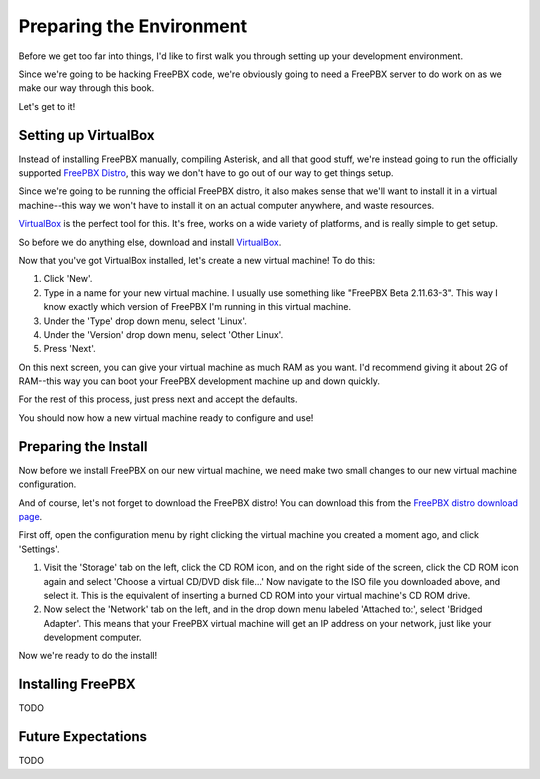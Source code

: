 Preparing the Environment
=========================

Before we get too far into things, I'd like to first walk you through setting up
your development environment.

Since we're going to be hacking FreePBX code, we're obviously going to need a
FreePBX server to do work on as we make our way through this book.

Let's get to it!


Setting up VirtualBox
---------------------

Instead of installing FreePBX manually, compiling Asterisk, and all that good
stuff, we're instead going to run the officially supported `FreePBX Distro
<http://www.freepbx.org/freepbx-distro>`_, this way we don't have to go out of
our way to get things setup.

Since we're going to be running the official FreePBX distro, it also makes sense
that we'll want to install it in a virtual machine--this way we won't have to
install it on an actual computer anywhere, and waste resources.

`VirtualBox <https://www.virtualbox.org/>`_ is the perfect tool for this. It's
free, works on a wide variety of platforms, and is really simple to get setup.

So before we do anything else, download and install `VirtualBox
<https://www.virtualbox.org/wiki/Downloads>`_.

Now that you've got VirtualBox installed, let's create a new virtual machine! To
do this:

1. Click 'New'.
2. Type in a name for your new virtual machine. I usually use something like
   "FreePBX Beta 2.11.63-3". This way I know exactly which version of FreePBX
   I'm running in this virtual machine.
3. Under the 'Type' drop down menu, select 'Linux'.
4. Under the 'Version' drop down menu, select 'Other Linux'.
5. Press 'Next'.

On this next screen, you can give your virtual machine as much RAM as you want.
I'd recommend giving it about 2G of RAM--this way you can boot your FreePBX
development machine up and down quickly.

For the rest of this process, just press next and accept the defaults.

You should now how a new virtual machine ready to configure and use!


Preparing the Install
---------------------

Now before we install FreePBX on our new virtual machine, we need make two small
changes to our new virtual machine configuration.

And of course, let's not forget to download the FreePBX distro! You can download
this from the `FreePBX distro download page
<http://www.schmoozecom.com/distro-download.php>`_.

First off, open the configuration menu by right clicking the virtual machine
you created a moment ago, and click 'Settings'.

1. Visit the 'Storage' tab on the left, click the CD ROM icon, and on the right
   side of the screen, click the CD ROM icon again and select 'Choose a virtual
   CD/DVD disk file...' Now navigate to the ISO file you downloaded above, and
   select it. This is the equivalent of inserting a burned CD ROM into your
   virtual machine's CD ROM drive.

2. Now select the 'Network' tab on the left, and in the drop down menu labeled
   'Attached to:', select 'Bridged Adapter'. This means that your FreePBX
   virtual machine will get an IP address on your network, just like your
   development computer.

Now we're ready to do the install!


Installing FreePBX
------------------

TODO


Future Expectations
-------------------

TODO
